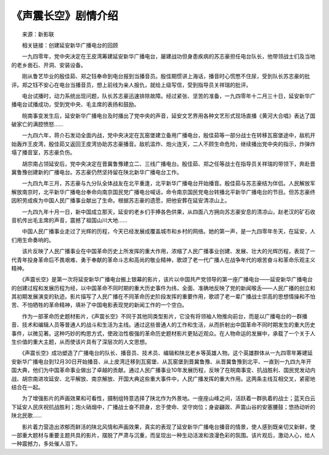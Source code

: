 《声震长空》剧情介绍
---------------------

　　来源：新影联

　　相关链接：创建延安新华广播电台的回顾

　　一九四零年，党中央决定在王皮湾筹建延安新华广播电台，屡建战功但身患疾病的苏志豪担任电台队长，他带领战士们及当地的老乡凿石、开洞、安装设备。

　　刚从鲁艺毕业的殷佳茹、郑之钰奉命到电台报到当播音员。殷佳期惯讲上海话，播音时心慌憋不住尿，受到队长苏志豪的批评。郑之钰不安心在电台当播音员，想上前线为亲人报仇，就给上级写信，受到指导员关祥瑞的批评。

　　电台试播时，动力系统出现问题，队长苏志豪迅速排除故障。经过紧张、坚苦的准备，一九四零年十二月三十日，延安新华广播电台试播成功，受到党中央、毛主席的表扬和鼓励。

　　皖南事变发生后，延安新华广播电台及时播出了党中央的声音，延安文艺界用各种文艺形式现场直播《黄河大合唱》表达了国破家亡的满腔愤怒……

　　一九四六年，蒋介石发动全面内战，党中央决定在瓦窑堡建立备用广播电台，殷佳茹等一部分战士在转移瓦窑堡途中，敌机开始轰炸王皮湾，殷佳茹又返回王皮湾协助苏志豪播音。敌机滥炸、炮火连天，二人不顾生命危险，继续播出党中央的指示，炸弹炸塌了播音室，苏志豪负伤。

　　胡宗南占领延安后，党中央决定在晋冀鲁豫建立二、三线广播电台。殷佳茹、郑之任等战士在指导员关祥瑞的带领下，奔赴晋冀鲁豫创建新的广播电台。苏志豪仍然坚持留在陕北新华广播电台工作。

　　一九四九年三月，苏志豪与九分队全体战友在北平重逢，北平新华广播电台开始播音。殷佳茹与苏志豪结为伴侣。人民解放军解放南京时，北平新华广播电台奉命向南京国民党广播电台喊话，命令南京国民党电台转播北平新华广播电台的节目。但苏志豪终因积劳成疾为中国人民广播事业献出了生命。根据苏志豪的遗愿，把他安葬在延安清凉山上。

　　一九四九年十月一日，新中国成立那天，延安的老乡们手捧各色供果，从四面八方拥向苏志豪安息的清凉山，赵老汉的矿石收音机传出毛主席的声音，震撼了祖国山川大地……

　　中国人民广播事业走过了光辉的历程，今天已经发展成覆盖城市和乡村的网络。她的第一声，是一九四零年冬天，在延安，人们用生命奏响的。

　　该片反映了人民广播事业在中国革命历史上所发挥的重大作用，浓缩了人民广播事业创建、发展、壮大的光辉历程，表现了一代青年投身革命后不畏艰难、勇于奉献的革命斗志和高尚的敬业精神，歌颂了老一代广播人在战争年代的艰苦奋斗和革命乐观主义精神。

　　《声震长空》是第一次将延安新华广播电台搬上银幕的影片，该片以中国共产党领导的第一座广播电台——延安新华广播电台的创建过程和发展历程为经，以中国革命不同时期的重大历史事件为纬，全面、准确地反映了党的新闻喉舌——人民广播的创立和其初期发展演变的轨迹。影片描写了人民广播在不同革命历史阶段发挥的重要作用，歌颂了老一辈广播战士崇高的思想情操和不怕苦、不怕牺牲的革命精神，填补了中国电影表现党的新闻工作的一个空白。

　　作为一部革命历史题材影片，《声震长空》不同于其他同类型影片，它没有将领袖人物推向前台，而是以广播电台的一群播音、技术和编辑人员等普通人的战斗和生活为主线。通过这些普通人的工作和生活，从而折射出中国革命不同时期发生的重大历史事件，以微见著。这种巧妙的构思方式，使政治性极强的革命历史题材影片更贴近观众。在人物命运的发展中，承载了一个关于人生价值的重大主题，从而使该片具有了深层次的人文思想。

　　《声震长空》成功塑造了广播电台的队长、播音员、技术员、编辑和陕北老乡等英雄人物。这个英雄群体从一九四零年筹建延安新华广播电台到12月30日开始播音、从上皮湾迁移到瓦窑堡、从瓦窑堡到晋冀鲁豫、从晋冀鲁豫到北平、一直到一九四九年开国大典，他们为中国革命事业做出了卓越的贡献。通过人民广播事业10年发展历程，反映了在皖南事变、抗战胜利、国民党发动内战、胡宗南进攻延安、北平解放、南京解放、开国大典这些重大事件中，人民广播发挥的重大作用。这两条主线互相交叉，紧密地结合在一起。

　　为了增强影片的声画效果和可看性，摄制组特意选择了陕北作为外景地。一座座山峰之间，活跃着一群执着的战士；蓝天白云下延安人民庆祝抗战胜利；炮火硝烟中，广播战士奋不顾身，忠于使命、坚守岗位；身姿翩政、声震山谷的安塞腰鼓；悠扬动听的陕北民歌……

　　影片着力营造出浓郁而鲜活的陕北风情和声画效果，真实的表现了延安新华广播电台播音的情景，使人感到既亲切又新鲜，使一部重大题材与重要主题共具的影片，摆脱了严肃与沉重，而呈现出一种生动活泼和浪漫色彩的氛围。该片观后，激动人心，给人一种震撼力，多处催人泪下。

